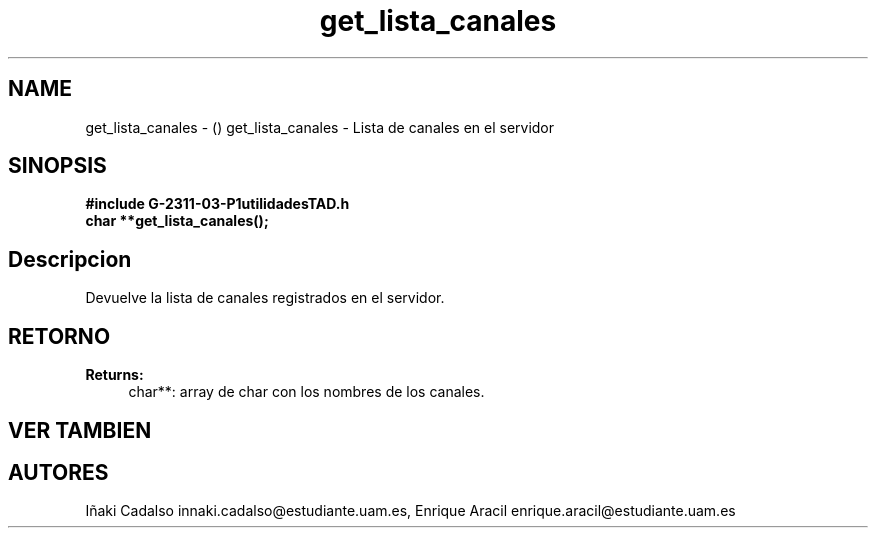 .TH "get_lista_canales" 3 "Fri May 5 2017" "G-2311-03-P1" \" -*- nroff -*-
.ad l
.nh
.SH NAME
get_lista_canales \- () \fB\fP 
get_lista_canales - Lista de canales en el servidor
.SH "SINOPSIS"
.PP
\fB#include\fP \fB\fBG-2311-03-P1utilidadesTAD\&.h\fP\fP 
.br
\fBchar\fP **get_lista_canales(); 
.SH "Descripcion"
.PP
Devuelve la lista de canales registrados en el servidor\&. 
.SH "RETORNO"
.PP
\fBReturns:\fP
.RS 4
char**: array de char con los nombres de los canales\&. 
.RE
.PP
.SH "VER TAMBIEN"
.PP
.SH "AUTORES"
.PP
Iñaki Cadalso innaki.cadalso@estudiante.uam.es, Enrique Aracil enrique.aracil@estudiante.uam.es 

